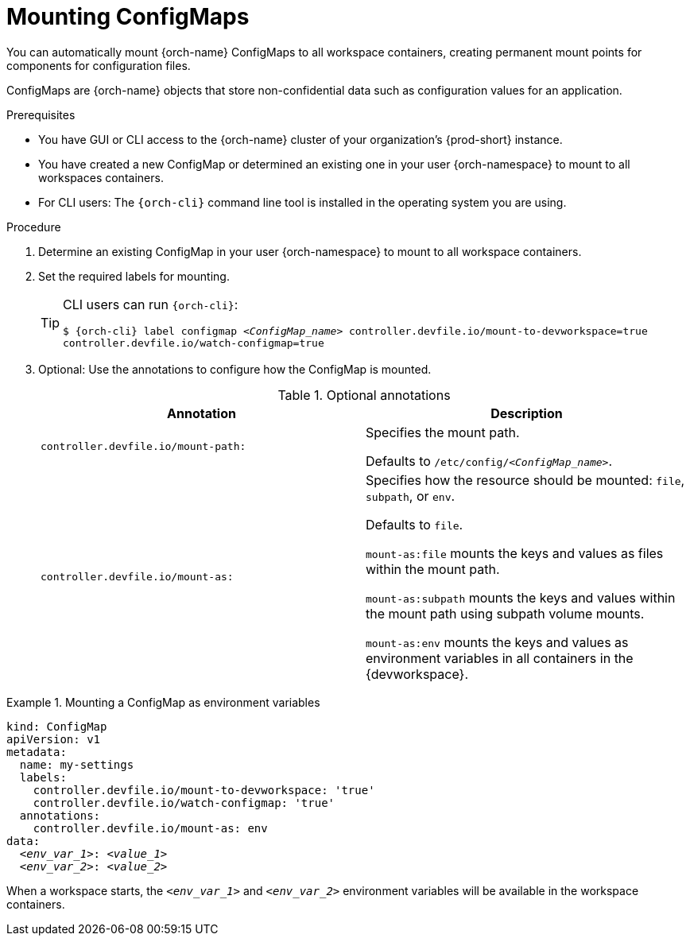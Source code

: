 :navtitle: Mounting ConfigMaps
:keywords: user-guide, configuring, user, configmaps, configmap, mounting, mount
:page-aliases:

[id="mounting-configmaps_{context}"]
= Mounting ConfigMaps

You can automatically mount {orch-name} ConfigMaps to all workspace containers, creating permanent mount points for components for configuration files.

ConfigMaps are {orch-name} objects that store non-confidential data such as configuration values for an application.

.Prerequisites

* You have GUI or CLI access to the {orch-name} cluster of your organization's {prod-short} instance.
* You have created a new ConfigMap or determined an existing one in your user {orch-namespace} to mount to all workspaces containers.
* For CLI users: The `{orch-cli}` command line tool is installed in the operating system you are using.

.Procedure

. Determine an existing ConfigMap in your user {orch-namespace} to mount to all workspace containers.

. Set the required labels for mounting.
+
[TIP]
====
CLI users can run `{orch-cli}`:

`$ {orch-cli} label configmap __<ConfigMap_name>__ controller.devfile.io/mount-to-devworkspace=true controller.devfile.io/watch-configmap=true`
====

. Optional: Use the annotations to configure how the ConfigMap is mounted.
+
.Optional annotations
|===
|Annotation | Description

|`controller.devfile.io/mount-path:`
| Specifies the mount path.

Defaults to `/etc/config/__<ConfigMap_name>__`.

|`controller.devfile.io/mount-as:`
| Specifies how the resource should be mounted: `file`, `subpath`, or `env`.

Defaults to `file`.

`mount-as:file` mounts the keys and values as files within the mount path.

`mount-as:subpath` mounts the keys and values within the mount path using subpath volume mounts.

`mount-as:env` mounts the keys and values as environment variables in all containers in the {devworkspace}.
|===

.Mounting a ConfigMap as environment variables
====
[source,yaml,subs="+quotes"]
----
kind: ConfigMap
apiVersion: v1
metadata:
  name: my-settings
  labels:
    controller.devfile.io/mount-to-devworkspace: 'true'
    controller.devfile.io/watch-configmap: 'true'
  annotations:
    controller.devfile.io/mount-as: env
data:
  __<env_var_1>__: __<value_1>__
  __<env_var_2>__: __<value_2>__
----

When a workspace starts, the `__<env_var_1>__` and `__<env_var_2>__` environment variables will be available in the workspace containers.
====
